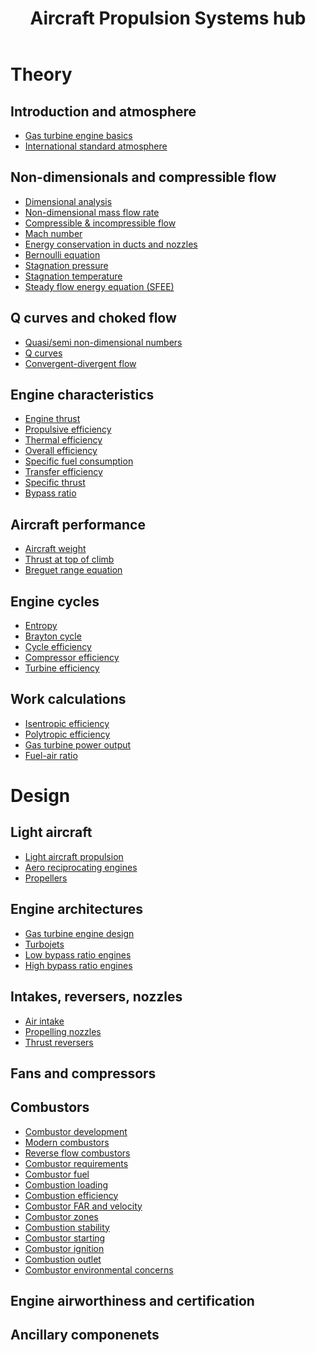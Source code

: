 :PROPERTIES:
:ID:       304844ab-62f4-48a6-a79e-cf751ab59d29
:END:
#+title: Aircraft Propulsion Systems hub

* Theory
** Introduction and atmosphere
- [[id:e89bfa23-2189-4341-b810-6e9802312de9][Gas turbine engine basics]]
- [[id:fbf46af4-7bac-468c-8341-316eafb0c830][International standard atmosphere]]
** Non-dimensionals and compressible flow
- [[id:da9febf0-bb76-41ca-91ba-956019158218][Dimensional analysis]]
- [[id:c32353cd-f895-4369-be98-658ff8b86af3][Non-dimensional mass flow rate]]
- [[id:b66fcf27-d26b-4e44-a1c4-fe3a6e777509][Compressible & incompressible flow]]
- [[id:0e42ba60-18fc-4f17-a227-cf7cab76ca51][Mach number]]
- [[id:d87f5e46-40b0-4516-bbd2-6f34a497c741][Energy conservation in ducts and nozzles]]
- [[id:2aaabf68-4c99-46dd-8358-73edb77da674][Bernoulli equation]]
- [[id:4bc4518b-9f85-4916-b6b6-de492344372f][Stagnation pressure]]
- [[id:e1eae400-70c7-4e53-83a8-ad642e35553d][Stagnation temperature]]
- [[id:4124edc3-1987-49c7-92cd-82f17ccfe2a3][Steady flow energy equation (SFEE)]]
** Q curves and choked flow
- [[id:97f627c6-3416-4b65-96a8-9c409dc44317][Quasi/semi non-dimensional numbers]]
- [[id:8e7691a9-82fc-4502-b8d2-8f499ac12f48][Q curves]]
- [[id:83203801-5c4e-4923-a8be-591387858834][Convergent-divergent flow]]
** Engine characteristics
- [[id:6e7e33eb-420b-4517-8993-5d24babea27c][Engine thrust]]
- [[id:7ba9790c-aa85-443d-b250-07b85b094ebe][Propulsive efficiency]]
- [[id:9822388d-f72a-4a55-be87-a1c2f505dee8][Thermal efficiency]]
- [[id:918be29e-cf8e-4ca1-b7df-bb925892a9a5][Overall efficiency]]
- [[id:da543acc-5803-4881-bb4e-b475f69a38d8][Specific fuel consumption]]
- [[id:02582153-d969-4dff-970d-69d0a65931a4][Transfer efficiency]]
- [[id:526ae3b2-15b0-4d4f-b89c-e07d5b8be09d][Specific thrust]]
- [[id:f96249c2-2cc5-4013-bf22-0f662c8d3550][Bypass ratio]]
** Aircraft performance
- [[id:8037d6bc-18fe-4d9f-b178-8161e407e2b5][Aircraft weight]]
- [[id:cfd9f787-1fa6-4fa8-a614-245fda8b34ad][Thrust at top of climb]]
- [[id:256d2247-570a-4287-9797-d127858e9bcc][Breguet range equation]]
** Engine cycles
- [[id:bb975d06-10f8-41d2-b7cc-b0cb3af6393a][Entropy]]
- [[id:872886f1-7923-45c2-a3d2-9dfdf57e6bb1][Brayton cycle]]
- [[id:4b8ea1b7-bc32-4987-93d6-bd9b296d24ca][Cycle efficiency]]
- [[id:841a1d13-5409-4bb8-bd35-5cbdcd423b6a][Compressor efficiency]]
- [[id:102568d2-a06b-416f-9037-1ce6c86164db][Turbine efficiency]]
** Work calculations
- [[id:0cff770f-30ce-42f8-aa7a-1199c88fdb56][Isentropic efficiency]]
- [[id:06d06c29-66b3-4919-be38-ff91f884043d][Polytropic efficiency]]
- [[id:cdf31e29-c1d1-49a7-a742-816785a1f2b3][Gas turbine power output]]
- [[id:62256ae8-6aba-415a-8d06-05d972c3f8b9][Fuel-air ratio]]
  
* Design
** Light aircraft
- [[id:4ba18236-f287-4165-9455-544acfca9987][Light aircraft propulsion]]
- [[id:28e3da39-b63d-4b08-8636-e3c9f23146c0][Aero reciprocating engines]]
- [[id:aadfa7a9-665c-406f-9641-7cd3d83b1017][Propellers]]
** Engine architectures
- [[id:8861753a-0065-447a-8a0b-ec10cccf54f6][Gas turbine engine design]]
- [[id:c6f633a5-77b8-4196-ac15-7b8641ab386e][Turbojets]]
- [[id:39a7c24d-df84-493f-a8e1-536b65b66981][Low bypass ratio engines]]
- [[id:5bd17ae4-4895-4162-9f91-416c5c444266][High bypass ratio engines]]
** Intakes, reversers, nozzles
- [[id:afaae5ae-2bb5-4dee-8bf8-49f1635ea5b4][Air intake]]
- [[id:b3aa54d4-7e14-4b66-8e86-e66af5d81e79][Propelling nozzles]]
- [[id:3a3559d8-9c54-432f-a8e1-769911e2ccaa][Thrust reversers]]
** Fans and compressors
** Combustors
- [[id:3248e45c-735b-47b1-8e8b-e1c288140da6][Combustor development]]
- [[id:5f6c0bc6-9605-4ad6-966f-d27b8f3ad1b1][Modern combustors]]
- [[id:0fd6f6e9-0355-479b-af30-9dbd1e95a095][Reverse flow combustors]]
- [[id:04f10a87-55c5-4d10-9d4e-bd0bb81c9cb7][Combustor requirements]]
- [[id:5c235d11-ffc5-474e-aa2b-a6b706f4ce9b][Combustor fuel]]
- [[id:de4c8033-abc9-4096-bdd8-fae3e612e78e][Combustion loading]]
- [[id:5e7f7fb4-f0dd-4958-b77d-904746962bad][Combustion efficiency]]
- [[id:cfbd7595-dc48-4c30-ade4-bf334dcf1750][Combustor FAR and velocity]]
- [[id:5fd0b5d9-05af-441e-8268-2dcbf5a67034][Combustor zones]]
- [[id:fcb16731-3b94-40ab-847b-3f3c437c6631][Combustion stability]]
- [[id:63c1ba94-74ef-45e7-941a-f377b3ef5122][Combustor starting]]
- [[id:36162ffa-6f96-47d0-a06a-e87dc52962b7][Combustor ignition]]
- [[id:b779fdfc-4124-442f-8586-8c3972d60637][Combustion outlet]]
- [[id:76e6caec-b5af-46fe-8544-31e05ba5c83f][Combustor environmental concerns]]
** Engine airworthiness and certification
** Ancillary componenets
